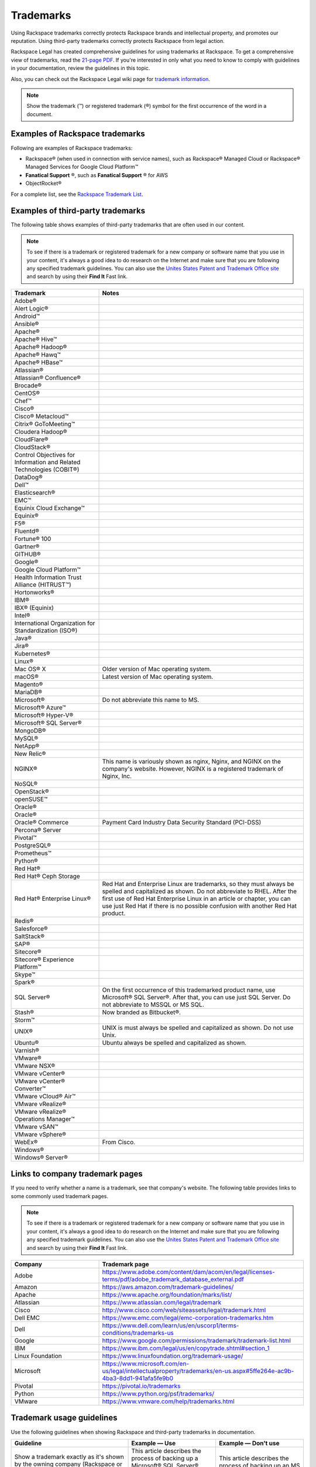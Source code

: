 .. _trademarks:

==========
Trademarks
==========

Using Rackspace trademarks correctly protects Rackspace brands and
intellectual property, and promotes our reputation. Using third-party
trademarks correctly protects Rackspace from legal action.

Rackspace Legal has created comprehensive guidelines for using
trademarks at Rackspace. To get a comprehensive view of trademarks, read
the `21-page
PDF <https://one.rackspace.com/pages/worddav/preview.action?fileName=RACKSPACE-%2327629-v1-Rackspace_Trademark_Guidelines.pdf&pageId=72684499>`__.
If you're interested in only what you need to know to comply with
guidelines in your documentation, review the guidelines in this topic.

Also, you can check out the Rackspace Legal wiki page for
`trademark information <https://one.rackspace.com/display/legal/Trademarks>`_.

.. note::
   Show the trademark (™) or registered trademark (®) symbol for the first
   occurrence of the word in a document.


Examples of Rackspace trademarks
~~~~~~~~~~~~~~~~~~~~~~~~~~~~~~~~

Following are examples of Rackspace trademarks:

-  Rackspace® (when used in connection with service names), such as Rackspace®
   Managed Cloud or Rackspace® Managed Services for Google Cloud Platform™
-  **Fanatical Support** ®, such as **Fanatical Support** ® for AWS
-  ObjectRocket®

For a complete list, see the `Rackspace Trademark
List <https://www.rackspace.com/information/legal/tmlist>`__.

Examples of third-party trademarks
~~~~~~~~~~~~~~~~~~~~~~~~~~~~~~~~~~

The following table shows examples of third-party trademarks that are often
used in our content.

.. note::

   To see if there is a trademark or registered trademark for a new company
   or software name that you use in your content, it's always a good idea to do
   research on the Internet and make sure that you are following any specified
   trademark guidelines. You can also use the `Unites States Patent and  Trademark Office site <https://www.uspto.gov/trademark>`_ and search by
   using their **Find It** Fast link.

.. list-table::
   :widths: 30 70
   :header-rows: 1

   * - Trademark
     - Notes
   * - Adobe®
     -
   * - Alert Logic®
     -
   * - Android™
     -
   * - Ansible®
     -
   * - Apache®
     -
   * - Apache® Hive™
     -
   * - Apache® Hadoop®
     -
   * - Apache® Hawq™
     -
   * - Apache® HBase™
     -
   * - Atlassian®
     -
   * - Atlassian® Confluence®
     -
   * - Brocade®
     -
   * - CentOS®
     -
   * - Chef™
     -
   * - Cisco®
     -
   * - Cisco® Metacloud™
     -
   * - Citrix® GoToMeeting™
     -
   * - Cloudera Hadoop®
     -
   * - CloudFlare®
     -
   * - CloudStack®
     -
   * - Control Objectives for Information and Related Technologies (COBIT®)
     -
   * - DataDog®
     -
   * - Dell™
     -
   * - Elasticsearch®
     -
   * - EMC™
     -
   * - Equinix Cloud Exchange™
     -
   * - Equinix®
     -
   * - F5®
     -
   * - Fluentd®
     -
   * - Fortune® 100
     -
   * - Gartner®
     -
   * - GITHUB®
     -
   * - Google®
     -
   * - Google Cloud Platform™
     -
   * - Health Information Trust Alliance (HITRUST™)
     -
   * - Hortonworks®
     -
   * - IBM®
     -
   * - IBX® (Equinix)
     -
   * - Intel®
     -
   * - International Organization for Standardization (ISO®)
     -
   * - Java®
     -
   * - Jira®
     -
   * - Kubernetes®
     -
   * - Linux®
     -
   * - Mac OS® X
     - Older version of Mac operating system.
   * - macOS®
     - Latest version of Mac operating system.
   * - Magento®
     -
   * - MariaDB®
     -
   * - Microsoft®
     - Do not abbreviate this name to MS.
   * - Microsoft® Azure™
     -
   * - Microsoft® Hyper-V®
     -
   * - Microsoft® SQL Server®
     -
   * - MongoDB®
     -
   * - MySQL®
     -
   * - NetApp®
     -
   * - New Relic®
     -
   * - NGINX®
     - This name is variously shown as nginx, Nginx, and NGINX on the
       company's website. However, NGINX is a registered trademark of Nginx,
       Inc.
   * - NoSQL®
     -
   * - OpenStack®
     -
   * - openSUSE™
     -
   * - Oracle®
     -
   * - Oracle®
     -
   * - Oracle® Commerce
     - Payment Card Industry Data Security Standard (PCI-DSS)
   * - Percona® Server
     -
   * - Pivotal™
     -
   * - PostgreSQL®
     -
   * - Prometheus™
     -
   * - Python®
     -
   * - Red Hat®
     -
   * - Red Hat® Ceph Storage
     -
   * - Red Hat® Enterprise Linux®
     - Red Hat and Enterprise Linux are trademarks, so they must always be
       spelled and capitalized as shown. Do not abbreviate to RHEL. After the
       first use of Red Hat Enterprise Linux in an article or chapter, you can
       use just Red Hat if there is no possible confusion with another Red
       Hat product.
   * - Redis®
     -
   * - Salesforce®
     -
   * - SaltStack®
     -
   * - SAP®
     -
   * - Sitecore®
     -
   * - Sitecore® Experience Platform™
     -
   * - Skype™
     -
   * - Spark®
     -
   * - SQL Server®
     - On the first occurrence of this trademarked product name, use
       Microsoft® SQL Server®. After that, you can use just SQL Server. Do not
       abbreviate to MSSQL or MS SQL.
   * - Stash®
     - Now branded as Bitbucket®.
   * - Storm™
     -
   * - UNIX®
     - UNIX is must always be spelled and capitalized as shown. Do not use
       Unix.
   * - Ubuntu®
     - Ubuntu always be spelled and capitalized as shown.
   * - Varnish®
     -
   * - VMware®
     -
   * - VMware NSX®
     -
   * - VMware vCenter®
     -
   * - VMware vCenter® Converter™
     -
   * - VMware vCloud® Air™
     -
   * - VMware vRealize®
     -
   * - VMware vRealize® Operations Manager™
     -
   * - VMware vSAN™
     -
   * - VMware vSphere®
     -
   * - WebEx®
     - From Cisco.
   * - Windows®
     -
   * - Windows® Server®
     -

Links to company trademark pages
~~~~~~~~~~~~~~~~~~~~~~~~~~~~~~~~

If you need to verify whether a name is a trademark, see that company's
website. The following table provides links to some commonly used trademark
pages.

.. note::

   To see if there is a trademark or registered trademark for a new company
   or software name that you use in your content, it's always a good idea to do
   research on the Internet and make sure that you are following any specified
   trademark guidelines. You can also use the `Unites States Patent and  Trademark Office site <https://www.uspto.gov/trademark>`_ and search by
   using their **Find It** Fast link.

.. list-table::
   :widths: 30 70
   :header-rows: 1

   * - Company
     - Trademark page
   * - Adobe
     - https://www.adobe.com/content/dam/acom/en/legal/licenses-terms/pdf/adobe_trademark_database_external.pdf
   * - Amazon
     - https://aws.amazon.com/trademark-guidelines/
   * - Apache
     - https://www.apache.org/foundation/marks/list/
   * - Atlassian
     - https://www.atlassian.com/legal/trademark
   * - Cisco
     - http://www.cisco.com/web/siteassets/legal/trademark.html
   * - Dell EMC
     - https://www.emc.com/legal/emc-corporation-trademarks.htm
   * - Dell
     - https://www.dell.com/learn/us/en/uscorp1/terms-conditions/trademarks-us
   * - Google
     - https://www.google.com/permissions/trademark/trademark-list.html
   * - IBM
     - https://www.ibm.com/legal/us/en/copytrade.shtml#section_1
   * - Linux Foundation
     - https://www.linuxfoundation.org/trademark-usage/
   * - Microsoft
     - https://www.microsoft.com/en-us/legal/intellectualproperty/trademarks/en-us.aspx#5ffe264e-ac9b-4ba3-8dd1-941afa5fe9b0
   * - Pivotal
     - https://pivotal.io/trademarks
   * - Python
     - https://www.python.org/psf/trademarks/
   * - VMware
     - https://www.vmware.com/help/trademarks.html


Trademark usage guidelines
~~~~~~~~~~~~~~~~~~~~~~~~~~

Use the following guidelines when showing Rackspace and third-party
trademarks in documentation.

.. list-table::
   :widths: 40 30 30
   :header-rows: 1

   * - Guideline
     - Example — Use
     - Example — Don't use
   * - Show a trademark exactly as it's shown by the owning company (Rackspace
       or third-party). Don't change the capitalization or abbreviate the
       trademark.

       Abbreviations are acceptable only if they're used by the owning company
       and also trademarked.
     - This article describes the process of backing up a Microsoft®
       SQL Server® 2008 database. These actions need to be completed by the administrator user or by a user who is part of the SQL Server
       administration user group.
     - This article describes the process of backing up an MS SQL Server 2008
       database. These actions need to be completed by the Administrator user
       or by a user that's part of the MS SQL Admin user group.
   * - Use trademarks as adjectives on first use in the text of an article or
       chapter, and as often as possible after that.

       After first use, you can use the trademark as an noun if it's clear
       that you're referring to that trademark.

       Don't use a trademark as a verb.
     - Each cloud server has a single private IP address. When you use the
       RackConnect® solution, if you need direct access to the cloud server
       from the Internet, you can use the public IP assigned to the server in
       RackConnect.
     - Each cloud server has a single private IP address. When you use the
       RackConnect, if you need direct access to the cloud server from the
       Internet, you can use the public IP assigned to the RackConnected cloud
       server.
   * - Don't combine a trademark with any other term, including another
       trademark. For example, don't attach a trademark to another term by
       using a hyphen or slash.
     - On Linux®, macOS® X, and other operating systems based on UNIX®, you
       usually use the ssh command to connect to a server via SSH.
     - On Linux®, macOS® X, and other UNIX®-based operating systems. you
       usually use the ssh command to connect to a server via SSH.
   * - Don't use a trademark as a possessive or as a plural. If necessary,
       form a possessive or plural from the noun that follows the trademark
       (which is used as an adjective).
     - The packaged version of NGINX® from Ubuntu® uses a sites-available and
       sites-enabled layout in the same manner as an Apache® installation based
       on Debian®.
     - Ubuntu®'s packaged version of NGINX uses a sites-available and
       sites-enabled layout in the same manner as a Debian®-based Apache®
       installation.
   * - Always distinguish a third-party trademark from a Rackspace product name
       or trademark. Generally you can do this through ensuring that words
       intervene between the trademarks.

       Show trademarks of different companies together only if a license or
       agreement exists between the two companies. In such cases, use italics
       to distinguish one trademark from the other. You can generally do this
       just on first use of the two terms together in the document or article.
     - The version of MySQL® installed on Cloud Sites that use Windows®
       technology is currently MySQL Connector version 5.2.5.

       The Rackspace Cloud Storage App for Microsoft® SharePoint enables you to
       work with files inside of Rackspace Cloud Files alongside SharePoint
       content.
     - The version of MySQL installed on Windows Cloud Sites is currently MySQL
       Connector version 5.2.5.

       The Rackspace Cloud Storage App for Microsoft SharePoint enables you to
       work with files inside of Rackspace Cloud Files alongside SharePoint
       content.
   * - Always use *Fanatical Support* as a trademark. Don't use *Fanatical*
       outside of the trademark. On the first use of this trademark in a
       document, in body content (not in headings), use bold font and use a
       registered trademark symbol. In RST files, the syntax is
       ``**Fanatical Support**\®``. In Markdown files, the syntax is
       ``**Fanatical Support**&reg;``.

       For more information, see the `Rackspace Trademark Guidelines from
       Legal
       <https://one.rackspace.com/display/legal/Trademarks>`__.
     - We provide **Fanatical Support**\®.
     - Our support is Fanatical.
